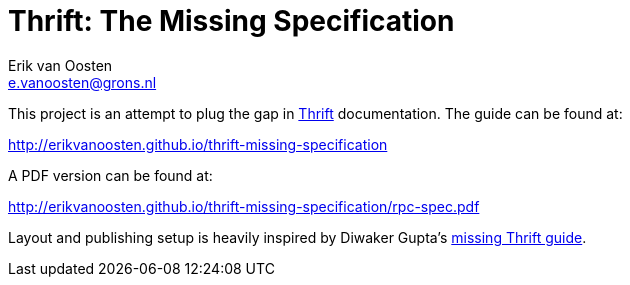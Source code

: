 Thrift: The Missing Specification
=================================
Erik van Oosten <e.vanoosten@grons.nl>

This project is an attempt to plug the gap in http://thrift.apache.org[Thrift]
documentation. The guide can be found at:

http://erikvanoosten.github.io/thrift-missing-specification

A PDF version can be found at:

http://erikvanoosten.github.io/thrift-missing-specification/rpc-spec.pdf

Layout and publishing setup is heavily inspired by Diwaker Gupta's
http://diwakergupta.github.io/thrift-missing-guide[missing Thrift guide].